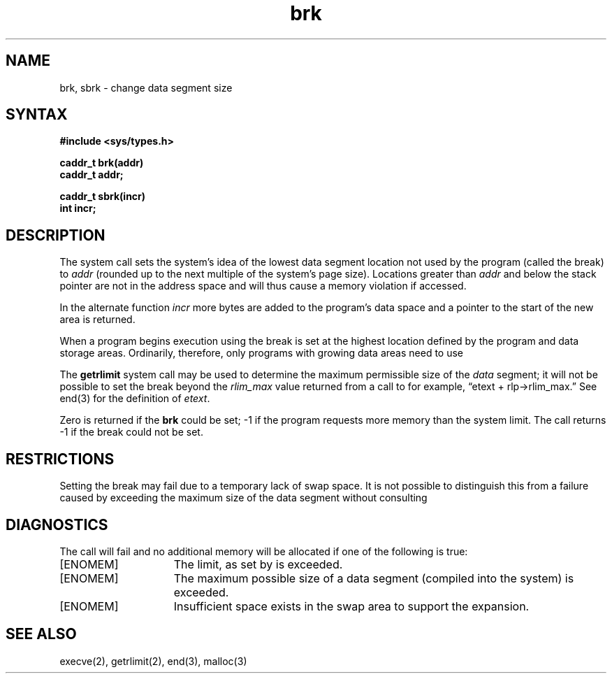 .\" Last modified by BAM on 14-Nov-1985 1300.
.\"
.\" Revision history:
.\"   BAM on 8-Aug-85  1300  
.\"   BAM on 19-Jul-85  1100  
.\"   BAM on 28-Oct-85 1300
.\"
.TH brk 2
.SH NAME
brk, sbrk \- change data segment size
.SH SYNTAX
.nf
.ft B
#include <sys/types.h>
.PP
.ft B
caddr_t brk(addr)
caddr_t addr;
.PP
.ft B
caddr_t sbrk(incr)
int incr;
.fi
.SH DESCRIPTION
The
.PN brk
system call sets the system's idea of the lowest data segment 
location not used by the program (called the break)
to
.I addr
(rounded up to the next multiple of the system's page size).
Locations greater than
.I addr
and below the stack pointer
are not in the address space and will thus
cause a memory violation if accessed.
.PP
In the alternate function
.PN sbrk ,
.I incr
more bytes are added to the
program's data space and a pointer to the
start of the new area is returned.
.PP
When a program begins execution using
.PN execve ,
the break is set at the
highest location defined by the program
and data storage areas.
Ordinarily, therefore, only programs with growing
data areas need to use
.PN sbrk .
.PP
The
.B getrlimit
system call may be used to determine
the maximum permissible size of the
.I data
segment;
it will not be possible to set the break
beyond the
.I rlim_max
value returned from a call to
.PN getrlimit ,
for example, \*(lqetext + rlp\(->rlim_max.\*(rq
See
end(3)
for the definition of
.IR etext .
.PP
Zero is returned if the 
.B brk
could be set;
\-1 if the program requests more
memory than the system limit.
The
.PN sbrk
call returns \-1 if the break could not be set.
.SH RESTRICTIONS
Setting the break may fail due to a temporary lack of
swap space.  It is not possible to distinguish this
from a failure caused by exceeding the maximum size of
the data segment without consulting 
.PN getrlimit .
.SH DIAGNOSTICS
The
.PN sbrk
call will fail and no additional memory will be allocated if
one of the following is true:
.TP 15
[ENOMEM]
The limit, as set by
.MS setrlimit 2 ,
is exceeded.
.TP 15
[ENOMEM]
The maximum possible size of a data segment (compiled into the
system) is exceeded.
.TP 15
[ENOMEM]
Insufficient space exists in the swap area
to support the expansion.
.SH "SEE ALSO"
execve(2), getrlimit(2), end(3), malloc(3)
